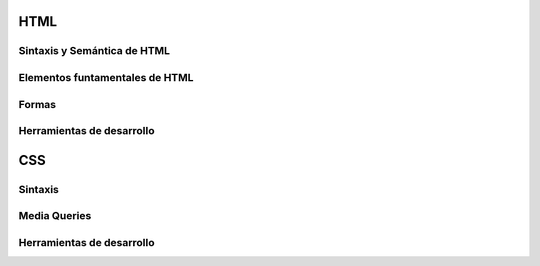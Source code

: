 HTML
-----

Sintaxis y Semántica de HTML
~~~~~~~~~~~~~~~~~~~~~~~~~~~~~

Elementos funtamentales de HTML
~~~~~~~~~~~~~~~~~~~~~~~~~~~~~~~

Formas
~~~~~~

Herramientas de desarrollo
~~~~~~~~~~~~~~~~~~~~~~~~~~

CSS
---

Sintaxis
~~~~~~~~

Media Queries
~~~~~~~~~~~~~

Herramientas de desarrollo
~~~~~~~~~~~~~~~~~~~~~~~~~~

